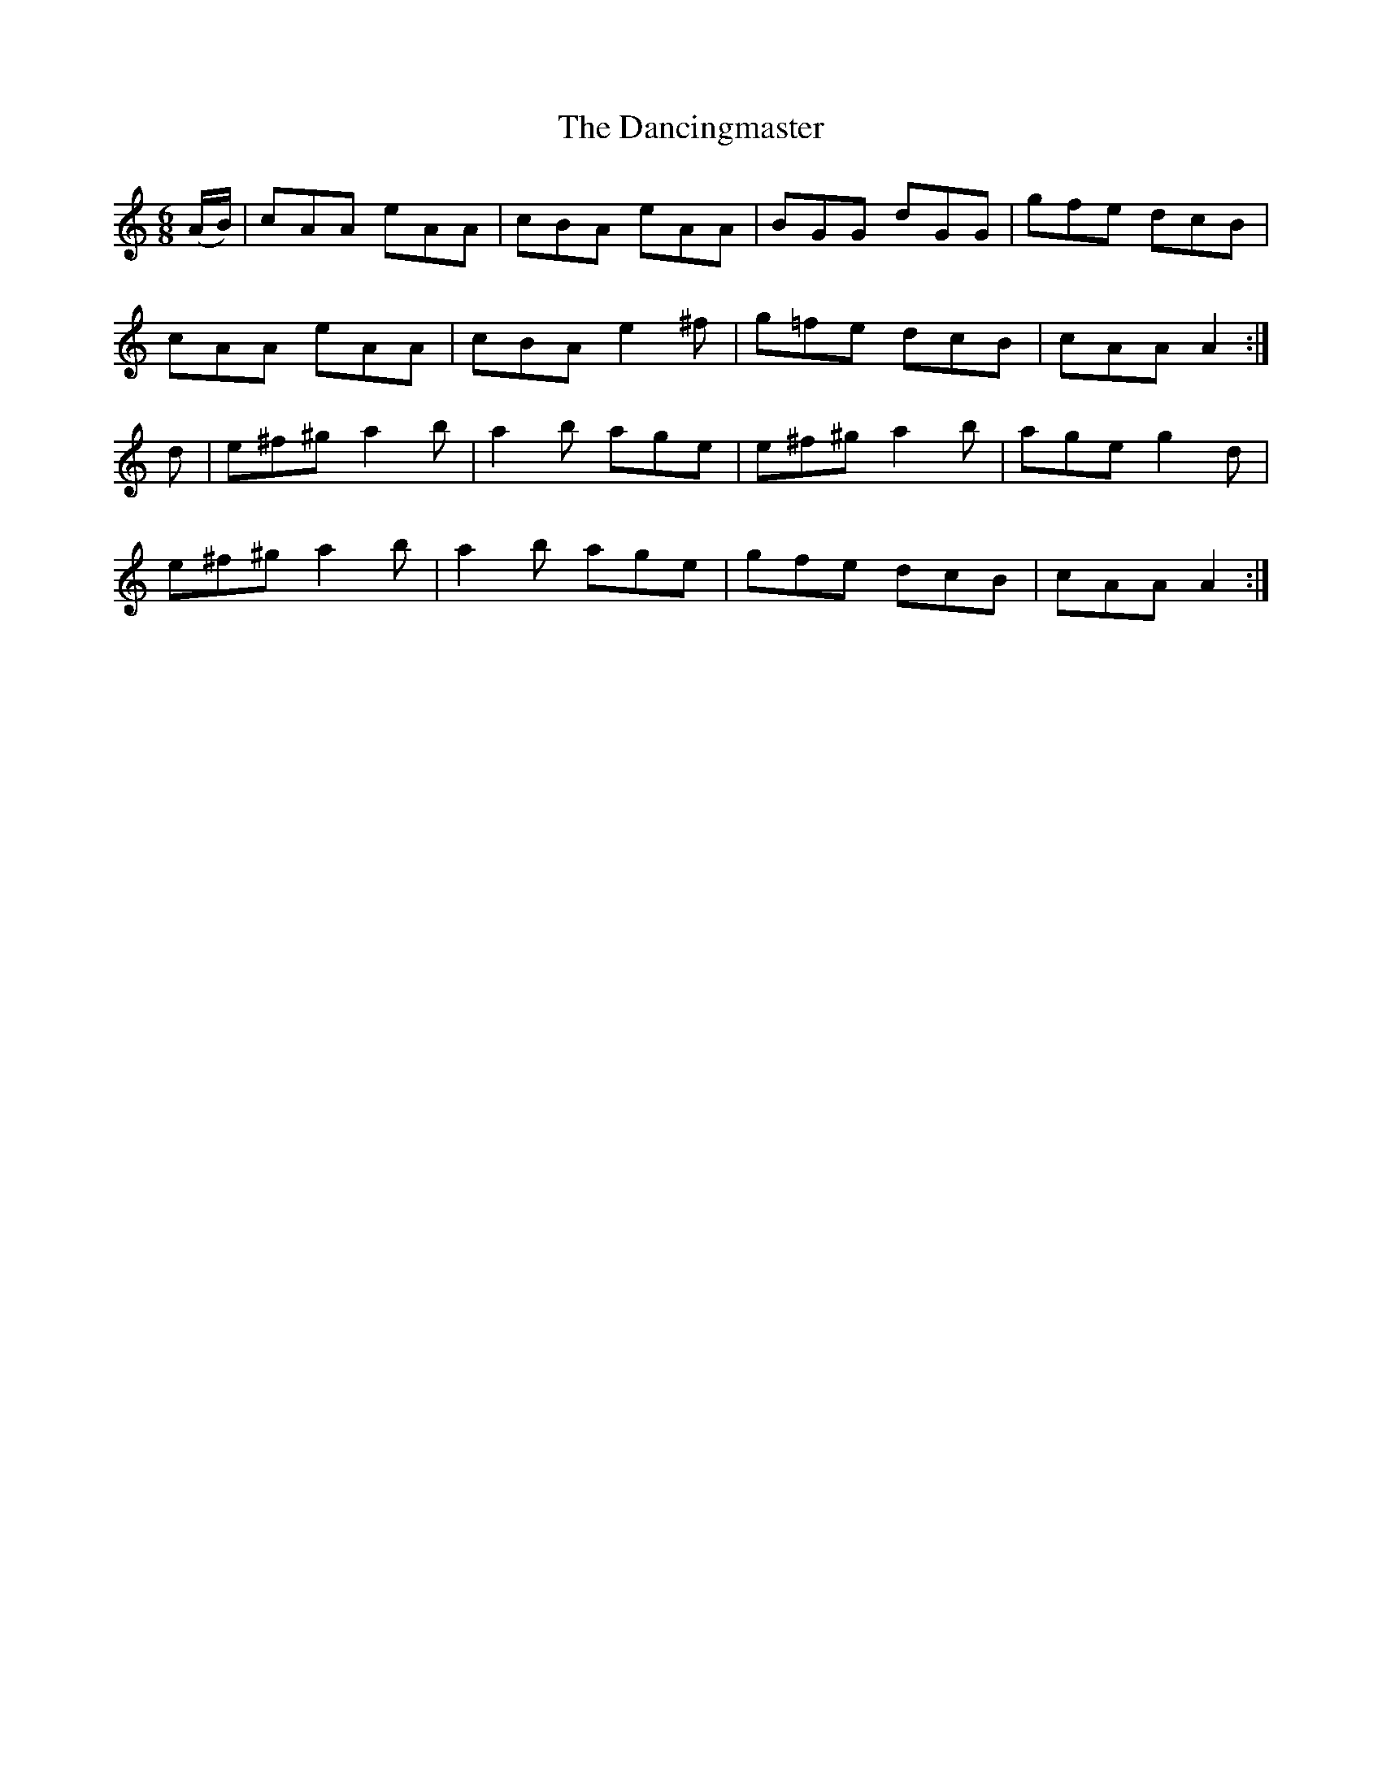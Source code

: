 X:960
T:The Dancingmaster
N:"Collected by F.O'Neill"
B:O'Neill's 960
M:6/8
L:1/8
K:Am
(A/B/)|cAA eAA|cBA eAA|BGG dGG|gfe dcB|
cAA eAA|cBA e2^f|g=fe dcB|cAA A2:|
d|e^f^g a2b|a2b age|e^f^g a2b|age g2d|
e^f^g a2b|a2b age|gfe dcB|cAA A2:|
